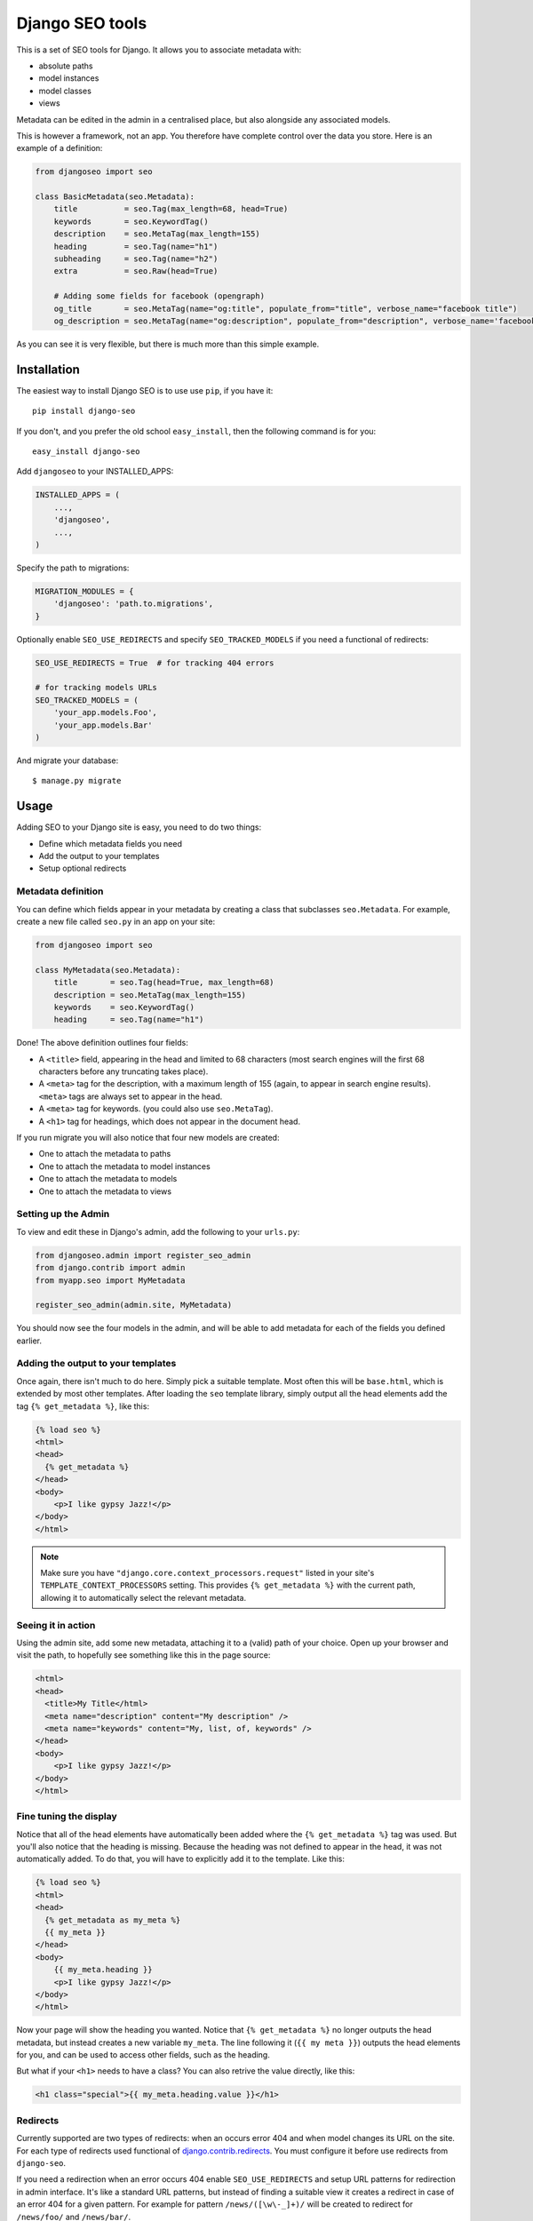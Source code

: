 ================
Django SEO tools
================

.. image:: https://travis-ci.org/whyflyru/django-seo.svg?branch=master
    :target: https://travis-ci.org/whyflyru/django-seo?branch=master

.. image:: https://coveralls.io/repos/whyflyru/django-seo/badge.svg?branch=master
    :target: https://coveralls.io/r/whyflyru/django-seo?branch=master

This is a set of SEO tools for Django.
It allows you to associate metadata with:

* absolute paths
* model instances
* model classes
* views

Metadata can be edited in the admin in a centralised place, but also alongside any associated models.

This is however a framework, not an app. You therefore have
complete control over the data you store.
Here is an example of a definition:

.. code:: python

    from djangoseo import seo

    class BasicMetadata(seo.Metadata):
        title          = seo.Tag(max_length=68, head=True)
        keywords       = seo.KeywordTag()
        description    = seo.MetaTag(max_length=155)
        heading        = seo.Tag(name="h1")
        subheading     = seo.Tag(name="h2")
        extra          = seo.Raw(head=True)

        # Adding some fields for facebook (opengraph)
        og_title       = seo.MetaTag(name="og:title", populate_from="title", verbose_name="facebook title")
        og_description = seo.MetaTag(name="og:description", populate_from="description", verbose_name='facebook description')

As you can see it is very flexible, but there is much more than this simple example.

Installation
============

The easiest way to install Django SEO is to use use ``pip``, if you have it::

    pip install django-seo

If you don't, and you prefer the old school ``easy_install``, then the following command is for you::

    easy_install django-seo

Add ``djangoseo`` to your INSTALLED_APPS:

.. code:: python

    INSTALLED_APPS = (
        ...,
        'djangoseo',
        ...,
    )
    
Specify the path to migrations:

.. code:: python

    MIGRATION_MODULES = {
        'djangoseo': 'path.to.migrations',
    }

Optionally enable ``SEO_USE_REDIRECTS`` and specify ``SEO_TRACKED_MODELS`` if you need a functional of redirects:

.. code:: python

    SEO_USE_REDIRECTS = True  # for tracking 404 errors

    # for tracking models URLs
    SEO_TRACKED_MODELS = (
        'your_app.models.Foo',
        'your_app.models.Bar'
    )

And migrate your database::

    $ manage.py migrate

Usage
=====

Adding SEO to your Django site is easy, you need to do two things:

- Define which metadata fields you need
- Add the output to your templates
- Setup optional redirects

Metadata definition
--------------------

You can define which fields appear in your metadata by creating a class that subclasses ``seo.Metadata``. For example, create a new file called ``seo.py`` in an app on your site:

.. code-block:: python

    from djangoseo import seo

    class MyMetadata(seo.Metadata):
        title       = seo.Tag(head=True, max_length=68)
        description = seo.MetaTag(max_length=155)
        keywords    = seo.KeywordTag()
        heading     = seo.Tag(name="h1")

Done! The above definition outlines four fields:

- A ``<title>`` field, appearing in the head and limited to 68 characters (most search engines will the first 68 characters before any truncating takes place).
- A ``<meta>`` tag for the description, with a maximum length of 155 (again, to appear in search engine results). ``<meta>`` tags are always set to appear in the head.
- A ``<meta>`` tag for keywords. (you could also use ``seo.MetaTag``).
- A ``<h1>`` tag for headings, which does not appear in the document head.

If you run migrate you will also notice that four new models are created:

- One to attach the metadata to paths
- One to attach the metadata to model instances
- One to attach the metadata to models
- One to attach the metadata to views

Setting up the Admin
--------------------

To view and edit these in Django's admin, add the following to your ``urls.py``:

.. code-block:: python

    from djangoseo.admin import register_seo_admin
    from django.contrib import admin
    from myapp.seo import MyMetadata

    register_seo_admin(admin.site, MyMetadata)

You should now see the four models in the admin, and will be able to add metadata for each of the fields you defined earlier.

Adding the output to your templates
-----------------------------------

Once again, there isn't much to do here. Simply pick a suitable template. Most often this will be ``base.html``, which is extended by most other templates.
After loading the ``seo`` template library, simply output all the head elements add the tag ``{% get_metadata %}``, like this:

.. code-block:: html

    {% load seo %}
    <html>
    <head>
      {% get_metadata %}
    </head>
    <body>
        <p>I like gypsy Jazz!</p>
    </body>
    </html>

.. note::

   Make sure you have ``"django.core.context_processors.request"`` listed in your site's ``TEMPLATE_CONTEXT_PROCESSORS`` setting.
   This provides ``{% get_metadata %}`` with the current path, allowing it to automatically select the relevant metadata.

Seeing it in action
-------------------
Using the admin site, add some new metadata, attaching it to a (valid) path of your choice.
Open up your browser and visit the path, to hopefully see something like this in the page source:

.. code-block:: html

    <html>
    <head>
      <title>My Title</html>
      <meta name="description" content="My description" />
      <meta name="keywords" content="My, list, of, keywords" />
    </head>
    <body>
        <p>I like gypsy Jazz!</p>
    </body>
    </html>

Fine tuning the display
-----------------------

Notice that all of the head elements have automatically been added where the ``{% get_metadata %}`` tag was used.
But you'll also notice that the heading is missing.
Because the heading was not defined to appear in the head, it was not automatically added.
To do that, you will have to explicitly add it to the template. Like this:

.. code-block:: html

    {% load seo %}
    <html>
    <head>
      {% get_metadata as my_meta %}
      {{ my_meta }}
    </head>
    <body>
        {{ my_meta.heading }}
        <p>I like gypsy Jazz!</p>
    </body>
    </html>

Now your page will show the heading you wanted.
Notice that ``{% get_metadata %}`` no longer outputs the head metadata, but instead creates a new variable ``my_meta``. The line following it (``{{ my meta }}``) outputs the head elements for you, and can be used to access other fields, such as the heading.

But what if your ``<h1>`` needs to have a class?
You can also retrive the value directly, like this:

.. code-block:: html

        <h1 class="special">{{ my_meta.heading.value }}</h1>

Redirects
---------

Currently supported are two types of redirects: when an occurs error 404 and when model changes its URL on the site.
For each type of redirects used functional of `django.contrib.redirects <https://docs.djangoproject.com/en/1.10/ref/contrib/redirects/>`_. You must configure it before use redirects from ``django-seo``.

If you need a redirection when an error occurs 404 enable ``SEO_USE_REDIRECTS`` and setup URL patterns for redirection in admin interface.
It's like a standard URL patterns, but instead of finding a suitable view it creates a redirect in case of an error 404 for a given pattern.
For example for pattern ``/news/([\w\-_]+)/`` will be created to redirect for ``/news/foo/`` and ``/news/bar/``.

If you need a redirection when model changes its URL list the full path to the models in ``SEO_TRACKED_MODELS``:

.. code:: python

    SEO_TRACKED_MODELS = (
        'your_app.models.Foo',
        'your_app.models.Bar'
    )

Attention: each path to model must be direct and model must have a method ``get_absolute_url``.
Work such redirection follows: when path to model on site changed it create redirection to old path.
For example:

.. code:: python

    class Foo(models.model):
        ...
        slug = models.SlugField(max_length=50)

        def get_absolute_url(self):
            return reverse('name-of-foo-url', kwargs={'slug': self.slug})

If you create instance of ``Foo`` - redirection will not be created, but if change ``slug`` on instance of ``Foo`` ``django-seo`` creates new redirect for old instance path.
